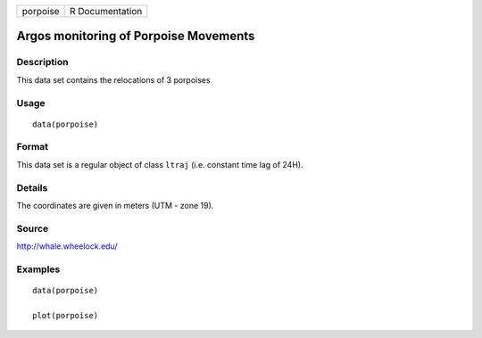 +------------+-------------------+
| porpoise   | R Documentation   |
+------------+-------------------+

Argos monitoring of Porpoise Movements
--------------------------------------

Description
~~~~~~~~~~~

This data set contains the relocations of 3 porpoises

Usage
~~~~~

::

    data(porpoise)

Format
~~~~~~

This data set is a regular object of class ``ltraj`` (i.e. constant time
lag of 24H).

Details
~~~~~~~

The coordinates are given in meters (UTM - zone 19).

Source
~~~~~~

http://whale.wheelock.edu/

Examples
~~~~~~~~

::

    data(porpoise)

    plot(porpoise)

